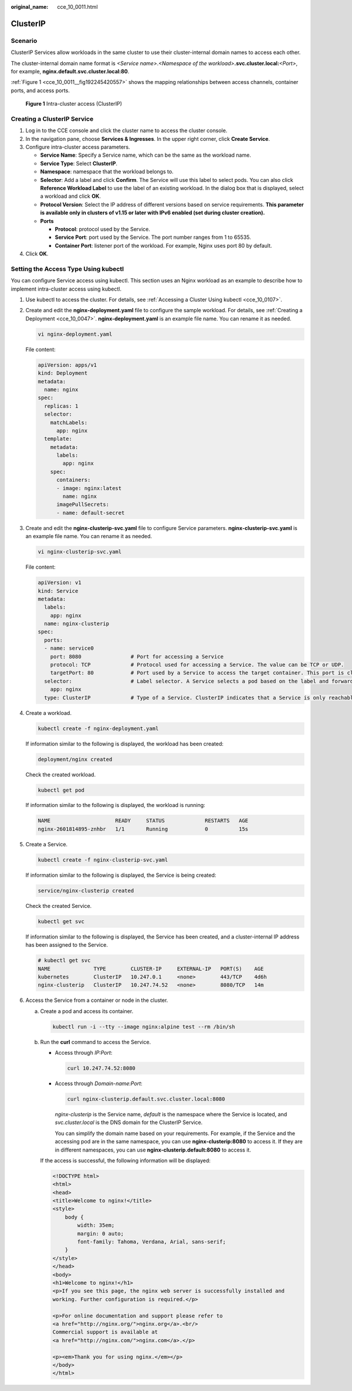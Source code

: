 :original_name: cce_10_0011.html

.. _cce_10_0011:

ClusterIP
=========

Scenario
--------

ClusterIP Services allow workloads in the same cluster to use their cluster-internal domain names to access each other.

The cluster-internal domain name format is *<Service name>*.\ *<Namespace of the workload>*\ **.svc.cluster.local:**\ *<Port>*, for example, **nginx.default.svc.cluster.local:80**.

:ref:`Figure 1 <cce_10_0011__fig192245420557>` shows the mapping relationships between access channels, container ports, and access ports.

.. _cce_10_0011__fig192245420557:

.. figure:: /_static/images/en-us_image_0000002253620361.png
   :alt: **Figure 1** Intra-cluster access (ClusterIP)

   **Figure 1** Intra-cluster access (ClusterIP)

Creating a ClusterIP Service
----------------------------

#. Log in to the CCE console and click the cluster name to access the cluster console.
#. In the navigation pane, choose **Services & Ingresses**. In the upper right corner, click **Create Service**.
#. Configure intra-cluster access parameters.

   -  **Service Name**: Specify a Service name, which can be the same as the workload name.
   -  **Service Type**: Select **ClusterIP**.
   -  **Namespace**: namespace that the workload belongs to.
   -  **Selector**: Add a label and click **Confirm**. The Service will use this label to select pods. You can also click **Reference Workload Label** to use the label of an existing workload. In the dialog box that is displayed, select a workload and click **OK**.
   -  **Protocol Version**: Select the IP address of different versions based on service requirements. **This parameter is available only in clusters of v1.15 or later with IPv6 enabled (set during cluster creation).**
   -  **Ports**

      -  **Protocol**: protocol used by the Service.
      -  **Service Port**: port used by the Service. The port number ranges from 1 to 65535.
      -  **Container Port**: listener port of the workload. For example, Nginx uses port 80 by default.

#. Click **OK**.

Setting the Access Type Using kubectl
-------------------------------------

You can configure Service access using kubectl. This section uses an Nginx workload as an example to describe how to implement intra-cluster access using kubectl.

#. Use kubectl to access the cluster. For details, see :ref:`Accessing a Cluster Using kubectl <cce_10_0107>`.

#. Create and edit the **nginx-deployment.yaml** file to configure the sample workload. For details, see :ref:`Creating a Deployment <cce_10_0047>`. **nginx-deployment.yaml** is an example file name. You can rename it as needed.

   .. code-block::

      vi nginx-deployment.yaml

   File content:

   .. code-block::

      apiVersion: apps/v1
      kind: Deployment
      metadata:
        name: nginx
      spec:
        replicas: 1
        selector:
          matchLabels:
            app: nginx
        template:
          metadata:
            labels:
              app: nginx
          spec:
            containers:
            - image: nginx:latest
              name: nginx
            imagePullSecrets:
            - name: default-secret

#. Create and edit the **nginx-clusterip-svc.yaml** file to configure Service parameters. **nginx-clusterip-svc.yaml** is an example file name. You can rename it as needed.

   .. code-block::

      vi nginx-clusterip-svc.yaml

   File content:

   .. code-block::

      apiVersion: v1
      kind: Service
      metadata:
        labels:
          app: nginx
        name: nginx-clusterip
      spec:
        ports:
        - name: service0
          port: 8080                # Port for accessing a Service
          protocol: TCP             # Protocol used for accessing a Service. The value can be TCP or UDP.
          targetPort: 80            # Port used by a Service to access the target container. This port is closely related to the applications running in a container. In this example, the Nginx image uses port 80 by default.
        selector:                   # Label selector. A Service selects a pod based on the label and forwards the requests for accessing the Service to the pod. In this example, select the pod with the app:nginx label.
          app: nginx
        type: ClusterIP             # Type of a Service. ClusterIP indicates that a Service is only reachable from within the cluster.

#. Create a workload.

   .. code-block::

      kubectl create -f nginx-deployment.yaml

   If information similar to the following is displayed, the workload has been created:

   .. code-block::

      deployment/nginx created

   Check the created workload.

   .. code-block::

      kubectl get pod

   If information similar to the following is displayed, the workload is running:

   .. code-block::

      NAME                     READY     STATUS             RESTARTS   AGE
      nginx-2601814895-znhbr   1/1       Running            0          15s

#. Create a Service.

   .. code-block::

      kubectl create -f nginx-clusterip-svc.yaml

   If information similar to the following is displayed, the Service is being created:

   .. code-block::

      service/nginx-clusterip created

   Check the created Service.

   .. code-block::

      kubectl get svc

   If information similar to the following is displayed, the Service has been created, and a cluster-internal IP address has been assigned to the Service.

   .. code-block::

      # kubectl get svc
      NAME              TYPE        CLUSTER-IP     EXTERNAL-IP   PORT(S)    AGE
      kubernetes        ClusterIP   10.247.0.1     <none>        443/TCP    4d6h
      nginx-clusterip   ClusterIP   10.247.74.52   <none>        8080/TCP   14m

#. Access the Service from a container or node in the cluster.

   a. Create a pod and access its container.

      .. code-block::

         kubectl run -i --tty --image nginx:alpine test --rm /bin/sh

   b. Run the **curl** command to access the Service.

      -  Access through *IP:Port*:

         .. code-block::

            curl 10.247.74.52:8080

      -  Access through *Domain-name:Port*:

         .. code-block::

            curl nginx-clusterip.default.svc.cluster.local:8080

         *nginx-clusterip* is the Service name, *default* is the namespace where the Service is located, and *svc.cluster.local* is the DNS domain for the ClusterIP Service.

         You can simplify the domain name based on your requirements. For example, if the Service and the accessing pod are in the same namespace, you can use **nginx-clusterip:8080** to access it. If they are in different namespaces, you can use **nginx-clusterip.default:8080** to access it.

      If the access is successful, the following information will be displayed:

      .. code-block::

         <!DOCTYPE html>
         <html>
         <head>
         <title>Welcome to nginx!</title>
         <style>
             body {
                 width: 35em;
                 margin: 0 auto;
                 font-family: Tahoma, Verdana, Arial, sans-serif;
             }
         </style>
         </head>
         <body>
         <h1>Welcome to nginx!</h1>
         <p>If you see this page, the nginx web server is successfully installed and
         working. Further configuration is required.</p>

         <p>For online documentation and support please refer to
         <a href="http://nginx.org/">nginx.org</a>.<br/>
         Commercial support is available at
         <a href="http://nginx.com/">nginx.com</a>.</p>

         <p><em>Thank you for using nginx.</em></p>
         </body>
         </html>
